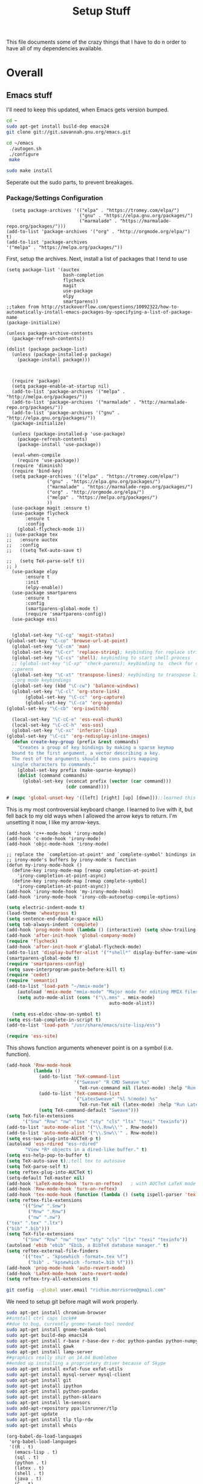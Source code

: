#+TITLE: Setup Stuff
#+OPTIONS: toc nil

This file documents some of the crazy things that I have to do n order to have all of my dependencies available.

* Overall
** Emacs stuff 
I'll need to keep this updated, when Emacs gets version bumped.
#+BEGIN_SRC sh :results none :eval no
  cd ~
  sudo apt-get install build-dep emacs24
  git clone git://git.savannah.gnu.org/emacs.git

#+END_SRC

#+BEGIN_SRC sh :eval no
   cd ~/emacs
    ./autogen.sh
    ./configure
    make
#+END_SRC


#+BEGIN_SRC sh :results none
  sudo make install
#+END_SRC
Seperate out the sudo parts, to prevent breakages.
***  Package/Settings Configuration

#+BEGIN_SRC elisp :results none 
    (setq package-archives '(("elpa" . "https://tromey.com/elpa/")
                             ("gnu" . "https://elpa.gnu.org/packages/")
                             ("marmalade" . "https://marmalade-repo.org/packages/")))
  (add-to-list 'package-archives '("org" . "http://orgmode.org/elpa/") t)
  (add-to-list 'package-archives
  '("melpa" . "https://melpa.org/packages/"))
#+END_SRC
First, setup the archives. Next, install a list of packages that I tend to use

#+BEGIN_SRC elisp
  (setq package-list '(auctex
                       bash-completion
                       flycheck
                       magit
                       use-package
                       elpy
                       smartparens))
  ;;taken from http://stackoverflow.com/questions/10092322/how-to-automatically-install-emacs-packages-by-specifying-a-list-of-package-name
  (package-initialize)

  (unless package-archive-contents
    (package-refresh-contents))

  (dolist (package package-list)
    (unless (package-installed-p package)
      (package-install package)))


#+END_SRC

#+RESULTS:

#+BEGIN_SRC elisp :tangle package-new.el
    (require 'package)
    (setq package-enable-at-startup nil)
    (add-to-list 'package-archives '("melpa" . "http://melpa.org/packages/"))
    (add-to-list 'package-archives '("marmalade" . "http://marmalade-repo.org/packages/"))
    (add-to-list 'package-archives '("gnu" . "http://elpa.gnu.org/packages/"))
    (package-initialize)

    (unless (package-installed-p 'use-package)
      (package-refresh-contents)
      (package-install 'use-package))

    (eval-when-compile
      (require 'use-package))
    (require 'diminish)
    (require 'bind-key)
    (setq package-archives '(("elpa" . "https://tromey.com/elpa/")
				 ("gnu" . "https://elpa.gnu.org/packages/")
				 ("marmalade" . "https://marmalade-repo.org/packages/")
				 ("org" . "http://orgmode.org/elpa/")
				 ("melpa" . "https://melpa.org/packages/")
				 ))
    (use-package magit :ensure t)
    (use-package flycheck
		 :ensure t
		 :config
      (global-flycheck-mode 1))
  ;; (use-package tex 
  ;;   :ensure auctex
  ;;   :config
  ;;   ((setq TeX-auto-save t)

  ;;   (setq TeX-parse-self t))  
  ;; )
    (use-package elpy
		 :ensure t
		 :init
		 (elpy-enable))
    (use-package smartparens
		 :ensure t
		 :config
		 (smartparens-global-mode t)
		 (require 'smartparens-config))
    (use-package ess)

#+END_SRC



#+BEGIN_SRC emacs-lisp :tangle keybindings.el
  (global-set-key "\C-cg" 'magit-status)
(global-set-key "\C-co" 'browse-url-at-point)
  (global-set-key "\C-cm" 'man)
  (global-set-key "\C-cr" 'replace-string); keybinding for replace string
  (global-set-key "\C-cs" 'shell); keybinding to start shell process
  ;; (global-set-key "\C-xp" 'check-parens); keybinding to  check for unbalanced
  ;;parens
  (global-set-key "\C-xt" 'transpose-lines); keybinding to transpose lines
  ;;org mode keybindings
  (global-set-key (kbd "\C-cw") 'balance-windows)
  (global-set-key "\C-cl" 'org-store-link)
       (global-set-key "\C-cc" 'org-capture)
       (global-set-key "\C-ca" 'org-agenda)
(global-set-key "\C-cb" 'org-iswitchb)

  (local-set-key "\C-cC-e" 'ess-eval-chunk)
  (local-set-key "\C-cC-h" 'ess-sos)
  (global-set-key "\C-xc" 'inferior-lisp)
(global-set-key "\C-ci" 'org-redisplay-inline-images)
  (defun create-key-group (prefix &rest commands)
    "Creates a group of key bindings by making a sparse keymap
  bound to the first argument, a vector describing a key.
  The rest of the arguments should be cons pairs mapping
  single characters to commands."
    (global-set-key prefix (make-sparse-keymap))
    (dolist (command commands)
      (global-set-key (vconcat prefix (vector (car command)))
                      (cdr command))))
#+END_SRC

#+RESULTS:
: create-key-group

#+BEGIN_SRC emacs-lisp :eval false
   # (mapc 'global-unset-key '([left] [right] [up] [down]));;learned this now, no need to keep the

#+END_SRC

This is my most controversial keyboard change. I learned to live with it, but fell back to my old ways when I allowed the arrow keys to return. I'm unsetting it now, I like my arrow-keys.

#+BEGIN_SRC elisp :tangle cpp.el
(add-hook 'c++-mode-hook 'irony-mode)
(add-hook 'c-mode-hook 'irony-mode)
(add-hook 'objc-mode-hook 'irony-mode)

;; replace the `completion-at-point' and `complete-symbol' bindings in
;; irony-mode's buffers by irony-mode's function
(defun my-irony-mode-hook ()
  (define-key irony-mode-map [remap completion-at-point]
    'irony-completion-at-point-async)
  (define-key irony-mode-map [remap complete-symbol]
    'irony-completion-at-point-async))
(add-hook 'irony-mode-hook 'my-irony-mode-hook)
(add-hook 'irony-mode-hook 'irony-cdb-autosetup-compile-options)
#+END_SRC

#+BEGIN_SRC emacs-lisp :tangle setup-editing.el
(setq electric-indent-mode t)
(load-theme 'wheatgrass t)
(setq sentence-end-double-space nil)
(setq tab-always-indent 'complete)
(add-hook 'prog-mode-hook (lambda () (interactive) (setq show-trailing-whitespace 1)))
(add-hook 'after-init-hook 'global-company-mode)
(require 'flycheck)
(add-hook 'after-init-hook #'global-flycheck-mode)
(add-to-list 'display-buffer-alist '("*shell*" display-buffer-same-window))
(smartparens-global-mode t)
(require 'smartparens-config)
(setq save-interprogram-paste-before-kill t)
(require 'cedet)
(require 'semantic)
(add-to-list 'load-path "~/mmix-mode")
    (autoload 'mmix-mode "mmix-mode" "Major mode for editing MMIX files" t)
    (setq auto-mode-alist (cons '("\\.mms" . mmix-mode)
                                      auto-mode-alist))
#+END_SRC

#+BEGIN_SRC emacs-lisp :tangle ess.el
  (setq ess-eldoc-show-on-symbol t)
(setq ess-tab-complete-in-script t)
(add-to-list 'load-path "/usr/share/emacs/site-lisp/ess")

(require 'ess-site)
#+END_SRC

This shows function arguments whenever point is on a symbol (i.e. function).

#+RESULTS:
#+BEGIN_SRC emacs-lisp :tangle latex-ess.el
  (add-hook 'Rnw-mode-hook
            (lambda ()
              (add-to-list 'TeX-command-list
                           '("Sweave" "R CMD Sweave %s"
                             TeX-run-command nil (latex-mode) :help "Run Sweave") t)
              (add-to-list 'TeX-command-list
                           '("LatexSweave" "%l %(mode) %s"
                             TeX-run-TeX nil (latex-mode) :help "Run Latex after Sweave") t)
              (setq TeX-command-default "Sweave")))
  (setq TeX-file-extensions
        '("Snw" "Rnw" "nw" "tex" "sty" "cls" "ltx" "texi" "texinfo"))
  (add-to-list 'auto-mode-alist '("\\.Rnw\\'" . Rnw-mode))
  (add-to-list 'auto-mode-alist '("\\.Snw\\'" . Rnw-mode))
  (setq ess-swv-plug-into-AUCTeX-p t)
  (autoload 'ess-rdired "ess-rdired"
         "View *R* objects in a dired-like buffer." t)
  (setq ess-help-pop-to-buffer t)
  (setq TeX-auto-save t);;tell tex to autosave
  (setq TeX-parse-self t)
  (setq reftex-plug-into-AUCTeX t)
  (setq-default TeX-master nil)
  (add-hook 'LaTeX-mode-hook 'turn-on-reftex)   ; with AUCTeX LaTeX mode
  (add-hook 'Rnw-mode-hook 'turn-on-reftex)
  (add-hook 'tex-mode-hook (function (lambda () (setq ispell-parser 'tex))))
  (setq reftex-file-extensions
        '(("Snw" ".Snw")
          ("Rnw" ".Rnw")
          ("nw" ".nw")
  ("tex" ".tex" ".ltx")
  ("bib" ".bib")))
  (setq TeX-file-extensions
        '("Snw" "Rnw" "nw" "tex" "sty" "cls" "ltx" "texi" "texinfo"))
  (autoload 'ebib "ebib" "Ebib, a BibTeX database manager." t)
  (setq reftex-external-file-finders
        '(("tex" . "kpsewhich -format=.tex %f")
          ("bib" . "kpsewhich -format=.bib %f")))
  (add-hook 'prog-mode-hook 'auto-revert-mode)
  (add-hook 'LaTeX-mode-hook 'auto-revert-mode)
  (setq reftex-try-all-extensions t)

#+END_SRC
#+BEGIN_SRC sh :tangle setup.sh
  git config --global user.email "richie.morrisroe@gmail.com"
#+END_SRC

We need to setup git before magit will work properly.

#+BEGIN_SRC sh :tangle setup.sh
sudo apt-get install chromium-browser
##install ctrl caps lock##
##due to bug, currently gnome-tweak-tool needed
sudo apt-get install gnome-tweak-tool
sudo apt-get build-dep emacs24
sudo apt-get install r-base r-base-dev r-doc python-pandas python-numpy python-matplotlib python-pip
sudo apt-get install gawk
sudo apt-get install lamp-server
##graphics really shit on 14.04 Bumblebee
##ended up installing a proprietary driver because of Skype
sudo apt-get install exfat-fuse exfat-utils
sudo apt-get install mysql-server mysql-client
sudo apt-get install git
sudo apt-get install ipython
sudo apt-get install python-pandas
sudo apt-get install python-sklearn
sudo apt-get install lm-sensors
sudo add-apt-repository ppa:linrunner/tlp
sudo apt-get update
sudo apt-get install tlp tlp-rdw
sudo apt-get install whois
#+END_SRC

#+RESULTS:



#+BEGIN_SRC elisp :tangle org-setup.el
  (org-babel-do-load-languages
   'org-babel-load-languages
   '((R . t)
     (emacs-lisp . t)
     (sql . t)
     (python . t)
     (latex . t)
     (shell . t)
     (java . t)
     (C . t)
     (lisp . t)
     ;; (stan . t)
     ))
  (setq org-babel-confirm-evaluate nil)
  (setq org-default-notes-file "~/Dropbox/Notes/notes.org")
  (add-hook 'prog-mode-hook 'flyspell-prog-mode)
  (global-set-key "\C-ci" 'org-redisplay-inline-images)

  (setq org-edit-src-content-indentation 0)
  (setq org-src-tab-acts-natively t)
  (setq org-src-preserve-indentation t)
  (setq exec-path (append exec-path '("/home/richie/anaconda3/bin/" "~/.local/bin/")))
#+END_SRC

#+RESULTS:

#+BEGIN_SRC emacs-lisp :tangle google.el
  (use-package google-this
    :config
    (google-this-mode 1))

#+END_SRC

#+RESULTS:
: t



First, allow org to do it's thing.

#+BEGIN_SRC elisp :tangle setup-editing.el
  (add-hook 'shell-mode-hook 'compilation-shell-minor-mode) ;;enable compile buffers in shell mode
  (setq debug-on-error t)
  (setq inferior-lisp-program "sbcl")
  (setq-default indent-tabs-mode nil)
  (setq synonyms-file        "~/mythesaurus/")
  (setq synonyms-cache-file  "~/mythesaurus/cache")
  (show-paren-mode 1);;always show bracket highlighting
  (global-linum-mode 1);;always show line numbers
  (global-visual-line-mode 1) ;;always wrap words visually
  (global-font-lock-mode 1)
  (transient-mark-mode t) ;;turn on transient mark mode, must have turned it off by accident.
  (setq x-select-enable-clipboard t) ;; enable clipboard in and out of emacs
  (fset 'yes-or-no-p 'y-or-n-p) ;;allow y or n to stand for yes or no
  (put 'erase-buffer 'disabled nil) ;;enable erase buffer command
  (put 'set-goal-column 'disabled nil) ;;enable set goal column
  ;; (load-theme 'wheatgrass t)
  (setq tramp-default-method "ssh")

  (put 'upcase-region 'disabled nil)
  (put 'downcase-region 'disabled nil)
  (server-start)
  (add-hook 'prog-mode-hook 'subword-mode)
  (global-set-key "\C-cp" 'run-python)

#+END_SRC

#+BEGIN_SRC elisp :name tramp.el
  (eval-after-load "tramp"
    '(progn
       (defvar sudo-tramp-prefix
         "/sudo::"
         (concat "Prefix to be used by sudo commands when building tramp path "))

       (defun sudo-file-name (filename) (concat sudo-tramp-prefix filename))

       (defun sudo-find-file (filename &optional wildcards)
         "Calls find-file with filename with sudo-tramp-prefix prepended"
         (interactive "fFind file with sudo ")
         (let ((sudo-name (sudo-file-name filename)))
           (apply 'find-file
                  (cons sudo-name (if (boundp 'wildcards) '(wildcards))))))

       (defun sudo-reopen-file ()
         "Reopen file as root by prefixing its name with sudo-tramp-prefix and by clearing buffer-read-only"
         (interactive)
         (let*
             ((file-name (expand-file-name buffer-file-name))
              (sudo-name (sudo-file-name file-name)))
           (progn
             (setq buffer-file-name sudo-name)
             (rename-buffer sudo-name)
             (setq buffer-read-only nil)
             (message (concat "Set file name to " sudo-name)))))

       (global-set-key "\C-x+" 'sudo-find-file)
       (global-set-key "\C-x!" 'sudo-reopen-file)))
(setq putty-directory "C:/Program Files/PuTTY")
(when (eq window-system 'w32)
  (setq tramp-default-method "plink")
  (when (and (not (string-match putty-directory (getenv "PATH")))
	     (file-directory-p putty-directory))
    (setenv "PATH" (concat putty-directory ";" (getenv "PATH")))
    (add-to-list 'exec-path putty-directory)))
#+END_SRC

#+BEGIN_SRC elisp :name org

#+END_SRC

#+RESULTS:
: org-redisplay-inline-images


** Power Stuff

#+BEGIN_SRC sh
  sudo add-apt-repository ppa:linrunner/tlp
  sudo apt-get update
  sudo apt-get install tlp tlp-rdw
  sudo apt-get install tp-smapi-dkms acpi-call-tools
#+END_SRC


Add thinkpad/Linux related power saving functions. The joy of tlp is that it just works, rather than requiring me to mess around with kernel settings.
** LaTeX

#+BEGIN_SRC sh
  sudo apt-get install texlive-full
#+END_SRC

Overkill, but I don't like error messages when running LaTeX.

#+BEGIN_SRC sh
  sudo apt-get install pandoc
#+END_SRC

Pandoc is great for converting one format to another, and supports word, which is nice.

** Python stuff

*** TODO Document conda installation
- conda handles binary dependencies, which is better than pip
 #+BEGIN_SRC sh :session :results none
  sudo apt-get install python3-numpy python3-scipy python3-pip
 #+END_SRC

 Get Numpy, Scipy and Pip.

 I have installed so much Python without recording it here.
 #+BEGIN_SRC sh
conda install importmagic autopep8 yapf flake8
 #+END_SRC

 - Install stuff for elpy
 #+RESULTS:

#+BEGIN_SRC sh
curl https://repo.anaconda.com/archive/Anaconda3-5.1.0-Linux-x86_64.sh
bash Anaconda-latest-Linux-x86_64.sh

#+END_SRC
** Webserver stuff
#+BEGIN_SRC sh
  sudo apt-get install php7 mysql apache2
#+END_SRC


Because I'll need it at some point.

#+BEGIN_SRC sh
  # installs add-apt-repository
  sudo apt-get install software-properties-common

  sudo apt-key adv --recv-keys --keyserver hkp://keyserver.ubuntu.com:80 0x5a16e7281be7a449
  sudo add-apt-repository "deb http://dl.hhvm.com/ubuntu $(lsb_release -sc) main"
  sudo apt-get update
  sudo apt-get install hhvm
#+END_SRC



** Deep Learning related stuff
#+BEGIN_SRC sh
  sudo ln -s /usr/lib/nvidia-cuda-toolkit/bin/gcc /usr/bin/gcc-4.9
  sudo ln -s  /usr/lib/nvidia-cuda-toolkit/bin/g++ usr/bin/g++-4.9

#+END_SRC

#+RESULTS:

Need some magic to work around nvcc using old version of gcc.
This magic works on

#+BEGIN_SRC sh
cat /etc/release
#+END_SRC

#+RESULTS:

#+BEGIN_SRC sh :results output
  cat /etc/nvcc.profile
#+END_SRC

#+RESULTS:
#+begin_example
# Syntax:
#   name  = <text>   assignment
#   name ?= <text>   conditional assignment
#   name += <text>   prepend
#   name =+ <text>   append
# Predefined variables: _SPACE_, _HERE_, _TARGET_DIR_, _TARGET_SIZE_

NVVMIR_LIBRARY_DIR = /usr/lib/nvidia-cuda-toolkit/libdevice

PATH		+= /usr/lib/nvidia-cuda-toolkit/bin:

#INCLUDES	+=

LIBRARIES	=+ $(_SPACE_) -L/usr/lib/x86_64-linux-gnu/stubs

#CUDAFE_FLAGS	+=
#PTXAS_FLAGS	+=
#+end_example

Grab the path, and alter the symlinks above to point to the same directory as nvcc

** GCC 4<5
The transition has caused me some difficulty.

#+BEGIN_SRC sh
  sudo apt-get-install g++-4.9.10
  sudo update-alternatives --install /usr/bin/g++ g++ /usr/bin/g++-4.9 10
#+END_SRC
Otherwise, CUDA is unavailable.



*** Torch (Lua)
#+BEGIN_SRC sh
  cd ~
  curl -s https://raw.githubusercontent.com/torch/ezinstall/master/install-deps | bash
  git clone https://github.com/torch/distro.git ~/torch --recursive
  cd ~/torch; ./install.sh
#+END_SRC
next get iTorch
#+BEGIN_SRC sh
  cd ~
  git clone https://github.com/facebook/iTorch.git
  cd iTorch
  luarocks make
#+END_SRC

Torch was super easy. Tensor Flow wasn't that much harder (but sure did require a lot of steps).


*** TensorFlow

#+BEGIN_SRC sh
  sudo apt-get install pkg-config zip g++ zlib1g-dev unzip
  ##you need cudnn, typically I have it in Downloads.
  git clone --recursive-submodules https://github.com/tensorflow/tensorflow
#+END_SRC

#+BEGIN_SRC sh
  cd tensorflow;
  ./configure
  bazel build -c opt --config=cuda //tensorflow/cc:tutorials_example_trainer

#+END_SRC

Hmmm, it certainly seemed much harder than that.
I can guarentee that it takes a long time, and it uses all of your available cores.
____Elapsed time: 2342.696s, Critical Path: 2321.72s (according to bazel build).
And I couldn't get it to work :(

*** TODO PyTorch (document install)
- this is pretty easy, but I don't have it done
** Missing Libraries

#+BEGIN_SRC sh :session :eval maybe
  sudo apt-get install apt-file
  sudo apt-file update
#+END_SRC

#+RESULTS:

#+BEGIN_SRC sh :session :eval maybe
  sudo apt-file search proj_api.h
#+END_SRC

Returns libproj-dev, so next step is to install that.

#+BEGIN_SRC sh :eval maybe
  sudo apt-get install libproj-dev
#+END_SRC

Get apt-file, so that we can search for missing libraries throughout this process.


** R related stuff

#+BEGIN_SRC R :session :eval maybe :tangle setup_r.R
  update.packages()
install.packages(c("ggplot2", "dplyr", "lubridate", "tidyr", "psych", "caret", "devtools", "broom"))
install.packages(c("tidyverse", "forecast", "modelr", "pryr", "magrittr", "glmnet", "randomForest", "lintr", "xtable", "testthat"))
install.packages(c("lintr", "h2o", "sparklyr", "xgboost"))
#+END_SRC

Install the essentials of the Hadleyverse.

#+BEGIN_SRC R :session :eval maybe
#+END_SRC

This actually does most of the work.

#+BEGIN_SRC R :session :eval maybe
  install.packages("pryr")
#+END_SRC
Useful for inspecting R objects.


#+BEGIN_SRC R :session :eval no
  install.packages("forecast")
#+END_SRC

#+RESULTS:

Super useful for time series

 $A = \pi*r^{2}$
